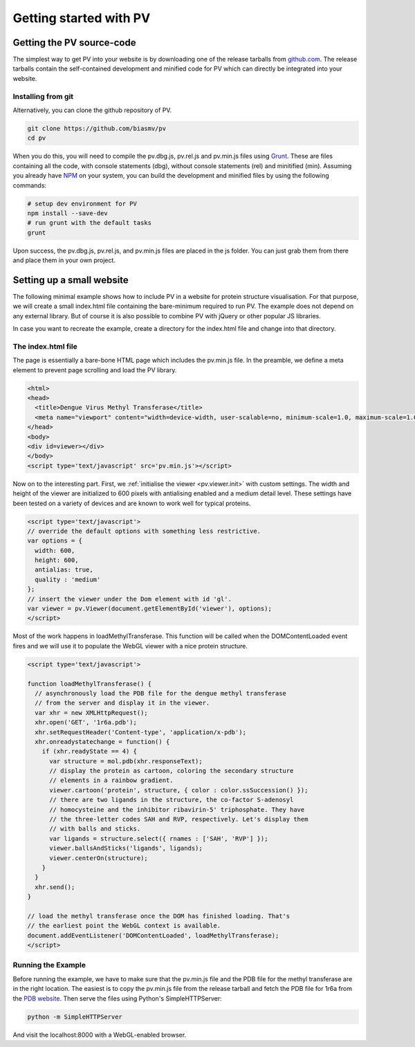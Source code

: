 Getting started with PV
========================================================

Getting the PV source-code
--------------------------------------------------------

The simplest way to get PV into your website is by downloading one of the release tarballs from `github.com <https://github.com/biasmv/pv/releases>`_. The release tarballs contain the self-contained development and minified code for PV which can directly be integrated into your website.

Installing from git
^^^^^^^^^^^^^^^^^^^^^^^^^^^^^^^^^^^^^^^^^^^^^^^^^^^^^^^^

Alternatively, you can clone the github repository of PV. 

.. code-block:: bash

  git clone https://github.com/biasmv/pv
  cd pv

When you do this, you will need to compile the pv.dbg.js, pv.rel.js and pv.min.js files using `Grunt <http://gruntjs.com>`_. These are files containing all the code, with console statements (dbg), without console statements (rel) and minitified (min). Assuming you already have `NPM <https://npmjs.org/>`_ on your system, you can build the development and minified files by using the following commands:

.. code-block:: bash
 
  # setup dev environment for PV
  npm install --save-dev
  # run grunt with the default tasks
  grunt

Upon success, the pv.dbg.js, pv.rel.js, and pv.min.js files are placed in the js folder. You can just grab them from there and place them in your own project.


Setting up a small website
-----------------------------------------------------

The following minimal example shows how to include PV in a website for protein structure visualisation. For that purpose, we will create a small index.html file containing the bare-minimum required to run PV. The example does not depend on any external library. But of course it is also possible to combine PV with jQuery or other popular JS libraries.

In case you want to recreate the example, create a directory for the index.html file and change into that directory.

The index.html file
^^^^^^^^^^^^^^^^^^^^^^^^^^^^^^^^^^^^^^^^^^^^^^^^^^^^

The page is essentially a bare-bone HTML page which includes the pv.min.js file. In the preamble, we define a meta element to prevent page scrolling and load the PV library.

.. code-block:: html

  <html>
  <head>
    <title>Dengue Virus Methyl Transferase</title>
    <meta name="viewport" content="width=device-width, user-scalable=no, minimum-scale=1.0, maximum-scale=1.0">
  </head>
  <body>
  <div id=viewer></div>
  </body>
  <script type='text/javascript' src='pv.min.js'></script>


Now on to the interesting part. First, we :ref:`initialise the viewer <pv.viewer.init>` with custom settings. The width and height of the viewer are initialized to 600 pixels with antialising enabled and a medium detail level. These settings have been tested on a variety of devices and are known to work well for typical proteins.

.. code-block:: html

  <script type='text/javascript'>
  // override the default options with something less restrictive.
  var options = {
    width: 600,
    height: 600,
    antialias: true,
    quality : 'medium'
  };
  // insert the viewer under the Dom element with id 'gl'.
  var viewer = pv.Viewer(document.getElementById('viewer'), options);
  </script>


Most of the work happens in loadMethylTransferase. This function will be called when the DOMContentLoaded event fires and we will use it to populate the WebGL viewer with a nice protein structure.

.. code-block:: html

  <script type='text/javascript'>

  function loadMethylTransferase() {
    // asynchronously load the PDB file for the dengue methyl transferase
    // from the server and display it in the viewer.
    var xhr = new XMLHttpRequest();
    xhr.open('GET', '1r6a.pdb');
    xhr.setRequestHeader('Content-type', 'application/x-pdb');
    xhr.onreadystatechange = function() {
      if (xhr.readyState == 4) {
        var structure = mol.pdb(xhr.responseText);
        // display the protein as cartoon, coloring the secondary structure 
        // elements in a rainbow gradient.
        viewer.cartoon('protein', structure, { color : color.ssSuccession() });
        // there are two ligands in the structure, the co-factor S-adenosyl 
        // homocysteine and the inhibitor ribavirin-5' triphosphate. They have 
        // the three-letter codes SAH and RVP, respectively. Let's display them 
        // with balls and sticks.
        var ligands = structure.select({ rnames : ['SAH', 'RVP'] });
        viewer.ballsAndSticks('ligands', ligands);
        viewer.centerOn(structure);
      }
    }
    xhr.send();
  }

  // load the methyl transferase once the DOM has finished loading. That's
  // the earliest point the WebGL context is available.
  document.addEventListener('DOMContentLoaded', loadMethylTransferase);
  </script>

Running the Example
^^^^^^^^^^^^^^^^^^^^^^^^^^^^^^^^^^^^^^^^^^^^^^

Before running the example, we have to make sure that the pv.min.js file and the PDB file for the methyl transferase are in the right location. The easiest is to copy the pv.min.js file from the release tarball and fetch the PDB file for 1r6a from the `PDB website <http://pdb.org>`_. Then serve the files using Python's SimpleHTTPServer:


.. code-block:: python

  python -m SimpleHTTPServer

And visit the localhost:8000 with a WebGL-enabled browser.
